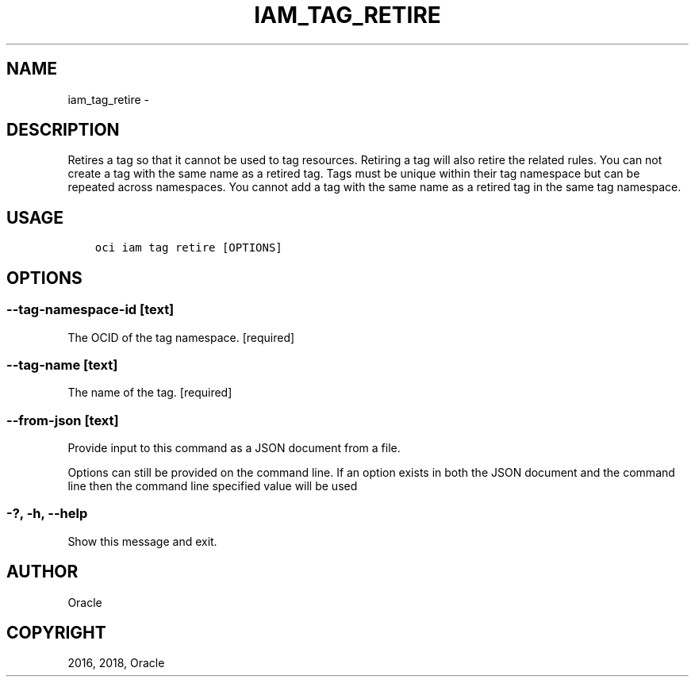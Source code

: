 .\" Man page generated from reStructuredText.
.
.TH "IAM_TAG_RETIRE" "1" "Oct 17, 2018" "2.4.35" "OCI CLI Command Reference"
.SH NAME
iam_tag_retire \- 
.
.nr rst2man-indent-level 0
.
.de1 rstReportMargin
\\$1 \\n[an-margin]
level \\n[rst2man-indent-level]
level margin: \\n[rst2man-indent\\n[rst2man-indent-level]]
-
\\n[rst2man-indent0]
\\n[rst2man-indent1]
\\n[rst2man-indent2]
..
.de1 INDENT
.\" .rstReportMargin pre:
. RS \\$1
. nr rst2man-indent\\n[rst2man-indent-level] \\n[an-margin]
. nr rst2man-indent-level +1
.\" .rstReportMargin post:
..
.de UNINDENT
. RE
.\" indent \\n[an-margin]
.\" old: \\n[rst2man-indent\\n[rst2man-indent-level]]
.nr rst2man-indent-level -1
.\" new: \\n[rst2man-indent\\n[rst2man-indent-level]]
.in \\n[rst2man-indent\\n[rst2man-indent-level]]u
..
.SH DESCRIPTION
.sp
Retires a tag so that it cannot be used to tag resources. Retiring a tag will also retire the related rules. You can not create a tag with the same name as a retired tag. Tags must be unique within their tag namespace but can be repeated across namespaces. You cannot add a tag with the same name as a retired tag in the same tag namespace.
.SH USAGE
.INDENT 0.0
.INDENT 3.5
.sp
.nf
.ft C
oci iam tag retire [OPTIONS]
.ft P
.fi
.UNINDENT
.UNINDENT
.SH OPTIONS
.SS \-\-tag\-namespace\-id [text]
.sp
The OCID of the tag namespace. [required]
.SS \-\-tag\-name [text]
.sp
The name of the tag. [required]
.SS \-\-from\-json [text]
.sp
Provide input to this command as a JSON document from a file.
.sp
Options can still be provided on the command line. If an option exists in both the JSON document and the command line then the command line specified value will be used
.SS \-?, \-h, \-\-help
.sp
Show this message and exit.
.SH AUTHOR
Oracle
.SH COPYRIGHT
2016, 2018, Oracle
.\" Generated by docutils manpage writer.
.
